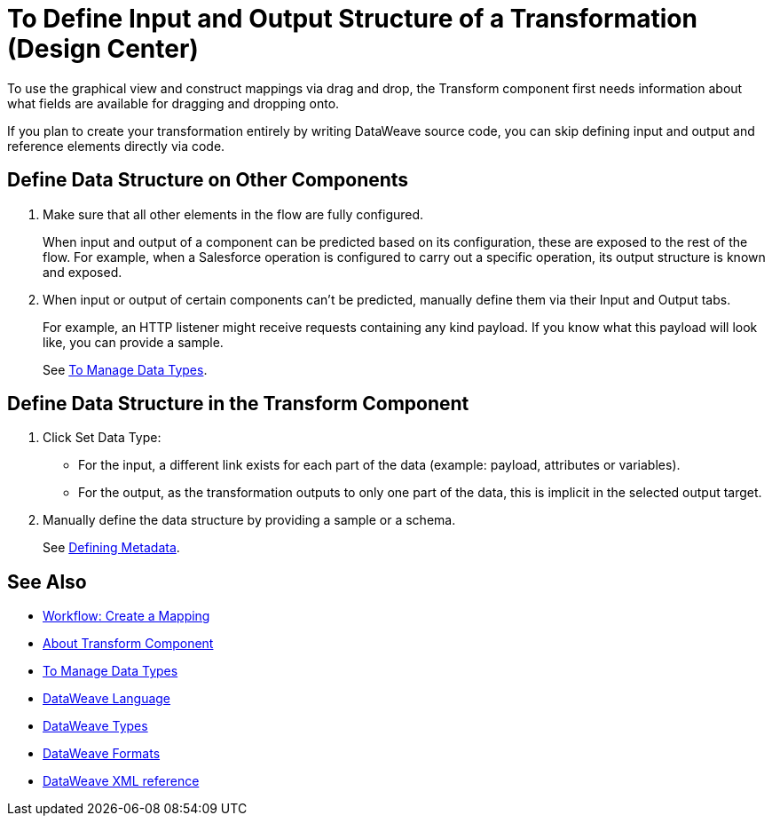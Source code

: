 = To Define Input and Output Structure of a Transformation (Design Center)


To use the graphical view and construct mappings via drag and drop, the Transform component first needs information about what fields are available for dragging and dropping onto.

If you plan to create your transformation entirely by writing DataWeave source code, you can skip defining input and output and reference elements directly via code.


== Define Data Structure on Other Components


. Make sure that all other elements in the flow are fully configured.
+
When input and output of a component can be predicted based on its configuration, these are exposed to the rest of the flow. For example, when a Salesforce operation is configured to carry out a specific operation, its output structure is known and exposed.

. When input or output of certain components can't be predicted, manually define them via their Input and Output tabs.
+
For example, an HTTP listener might receive requests containing any kind payload. If you know what this payload will look like, you can provide a sample.
+
See link:/design-center/v/1.0/to-manage-data-types[To Manage Data Types].


== Define Data Structure in the Transform Component

. Click Set Data Type:

* For the input, a different link exists for each part of the data (example: payload, attributes or variables).

* For the output, as the transformation outputs to only one part of the data, this is implicit in the selected output target.


. Manually define the data structure by providing a sample or a schema.

+
See link:https://docs.mulesoft.com/anypoint-studio/v/6/defining-metadata[Defining Metadata].


////

== Reader Configuration

In case your input needs to be parsed in a special way, you can set up certain properties for the reader object. Each input format has different configurable properties, or none. There are two ways to set these listed below.

* Configure other components on the flow, by accessing their corresponding Metadata tab.

* On the Transform component, right click on the root of the input pane and select *Reader Configuration*
+
image:dw_reader_configuration_select.png[reader conf]

+
[NOTE]
This option only exists if the selected data type format allows for configurable reader properties. If the payload is of type `unknown`, you must change its type first.


For a detailed reference of what properties can be set in the Reader Configuration of each format, see the corresponding *reader properties* section:

* link:/mule-user-guide/v/4.0/dataweave-formats#csv[CSV]

* link:/mule-user-guide/v/4.0/dataweave-formats#xml[XML]

* link:/mule-user-guide/v/4.0/dataweave-formats#flat-file[Flat File]

[NOTE]
You can also add this information through properties in the XML source of your Mule project.


== Writer Configuration

In case your output needs to be constructed in a special way, you can set up certain properties of the writer object. Each output format has different configurable properties, or none.

These properties must be written on the `output` directive of your DataWeave code.

For a detailed reference of what properties can be set in the Writer Configuration of each format, see the corresponding *reader properties* section:

* link:/mule-user-guide/v/4.0/dataweave-formats#csv[CSV]

* link:/mule-user-guide/v/4.0/dataweave-formats#xml[XML]

* link:/mule-user-guide/v/4.0/dataweave-formats#json[JSON]

* link:/mule-user-guide/v/4.0/dataweave-formats#flat-file[Flat File]
////

== See Also

* link:https://docs.mulesoft.com/anypoint-studio/v/6/workflow-create-mapping-ui-studio[Workflow: Create a Mapping]
* link:https://docs.mulesoft.com/anypoint-studio/v/6/transform-message-component-concept-studio[About Transform Component]
* link:/design-center/v/1.0/to-manage-data-types[To Manage Data Types]
* link:/mule-user-guide/v/4.0/dataweave[DataWeave Language]
* link:/mule-user-guide/v/4.0/dataweave-types[DataWeave Types]
* link:/mule-user-guide/v/4.0/dataweave-formats[DataWeave Formats]
* link:/mule-user-guide/v/4.0/dataweave-xml-reference#reader-proerties[DataWeave XML reference]
